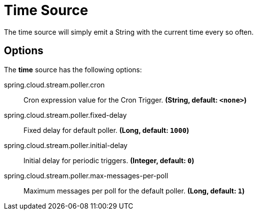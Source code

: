 //tag::ref-doc[]
= Time Source

The time source will simply emit a String with the current time every so often.

== Options

The **$$time$$** $$source$$ has the following options:

//tag::configuration-properties[]
$$spring.cloud.stream.poller.cron$$:: $$Cron expression value for the Cron Trigger.$$ *($$String$$, default: `$$<none>$$`)*
$$spring.cloud.stream.poller.fixed-delay$$:: $$Fixed delay for default poller.$$ *($$Long$$, default: `$$1000$$`)*
$$spring.cloud.stream.poller.initial-delay$$:: $$Initial delay for periodic triggers.$$ *($$Integer$$, default: `$$0$$`)*
$$spring.cloud.stream.poller.max-messages-per-poll$$:: $$Maximum messages per poll for the default poller.$$ *($$Long$$, default: `$$1$$`)*
//end::configuration-properties[]

//end::ref-doc[]
